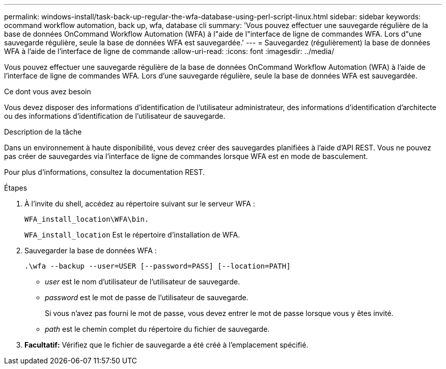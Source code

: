 ---
permalink: windows-install/task-back-up-regular-the-wfa-database-using-perl-script-linux.html 
sidebar: sidebar 
keywords: ocommand workflow automation, back up, wfa, database cli 
summary: 'Vous pouvez effectuer une sauvegarde régulière de la base de données OnCommand Workflow Automation (WFA) à l"aide de l"interface de ligne de commandes WFA. Lors d"une sauvegarde régulière, seule la base de données WFA est sauvegardée.' 
---
= Sauvegardez (régulièrement) la base de données WFA à l'aide de l'interface de ligne de commande
:allow-uri-read: 
:icons: font
:imagesdir: ../media/


[role="lead"]
Vous pouvez effectuer une sauvegarde régulière de la base de données OnCommand Workflow Automation (WFA) à l'aide de l'interface de ligne de commandes WFA. Lors d'une sauvegarde régulière, seule la base de données WFA est sauvegardée.

.Ce dont vous avez besoin
Vous devez disposer des informations d'identification de l'utilisateur administrateur, des informations d'identification d'architecte ou des informations d'identification de l'utilisateur de sauvegarde.

.Description de la tâche
Dans un environnement à haute disponibilité, vous devez créer des sauvegardes planifiées à l'aide d'API REST. Vous ne pouvez pas créer de sauvegardes via l'interface de ligne de commandes lorsque WFA est en mode de basculement.

Pour plus d'informations, consultez la documentation REST.

.Étapes
. À l'invite du shell, accédez au répertoire suivant sur le serveur WFA :
+
`WFA_install_location\WFA\bin.`

+
`WFA_install_location` Est le répertoire d'installation de WFA.

. Sauvegarder la base de données WFA :
+
`.\wfa --backup --user=USER [--password=PASS] [--location=PATH]`

+
** _user_ est le nom d'utilisateur de l'utilisateur de sauvegarde.
** _password_ est le mot de passe de l'utilisateur de sauvegarde.


+
Si vous n'avez pas fourni le mot de passe, vous devez entrer le mot de passe lorsque vous y êtes invité.

+
** _path_ est le chemin complet du répertoire du fichier de sauvegarde.


. *Facultatif:* Vérifiez que le fichier de sauvegarde a été créé à l'emplacement spécifié.


